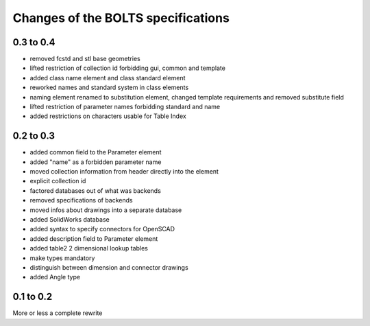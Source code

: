 ###################################
Changes of the BOLTS specifications
###################################

**********
0.3 to 0.4
**********

* removed fcstd and stl base geometries
* lifted restriction of collection id forbidding gui, common and template
* added class name element and class standard element
* reworked names and standard system in class elements
* naming element renamed to substitution element, changed template requirements
  and removed substitute field
* lifted restriction of parameter names forbidding standard and name
* added restrictions on characters usable for Table Index

**********
0.2 to 0.3
**********

* added common field to the Parameter element
* added "name" as a forbidden parameter name
* moved collection information from header directly into the element
* explicit collection id
* factored databases out of what was backends
* removed specifications of backends
* moved infos about drawings into a separate database
* added SolidWorks database
* added syntax to specify connectors for OpenSCAD
* added description field to Parameter element
* added table2 2 dimensional lookup tables
* make types mandatory
* distinguish between dimension and connector drawings
* added Angle type



**********
0.1 to 0.2
**********

More or less a complete rewrite
